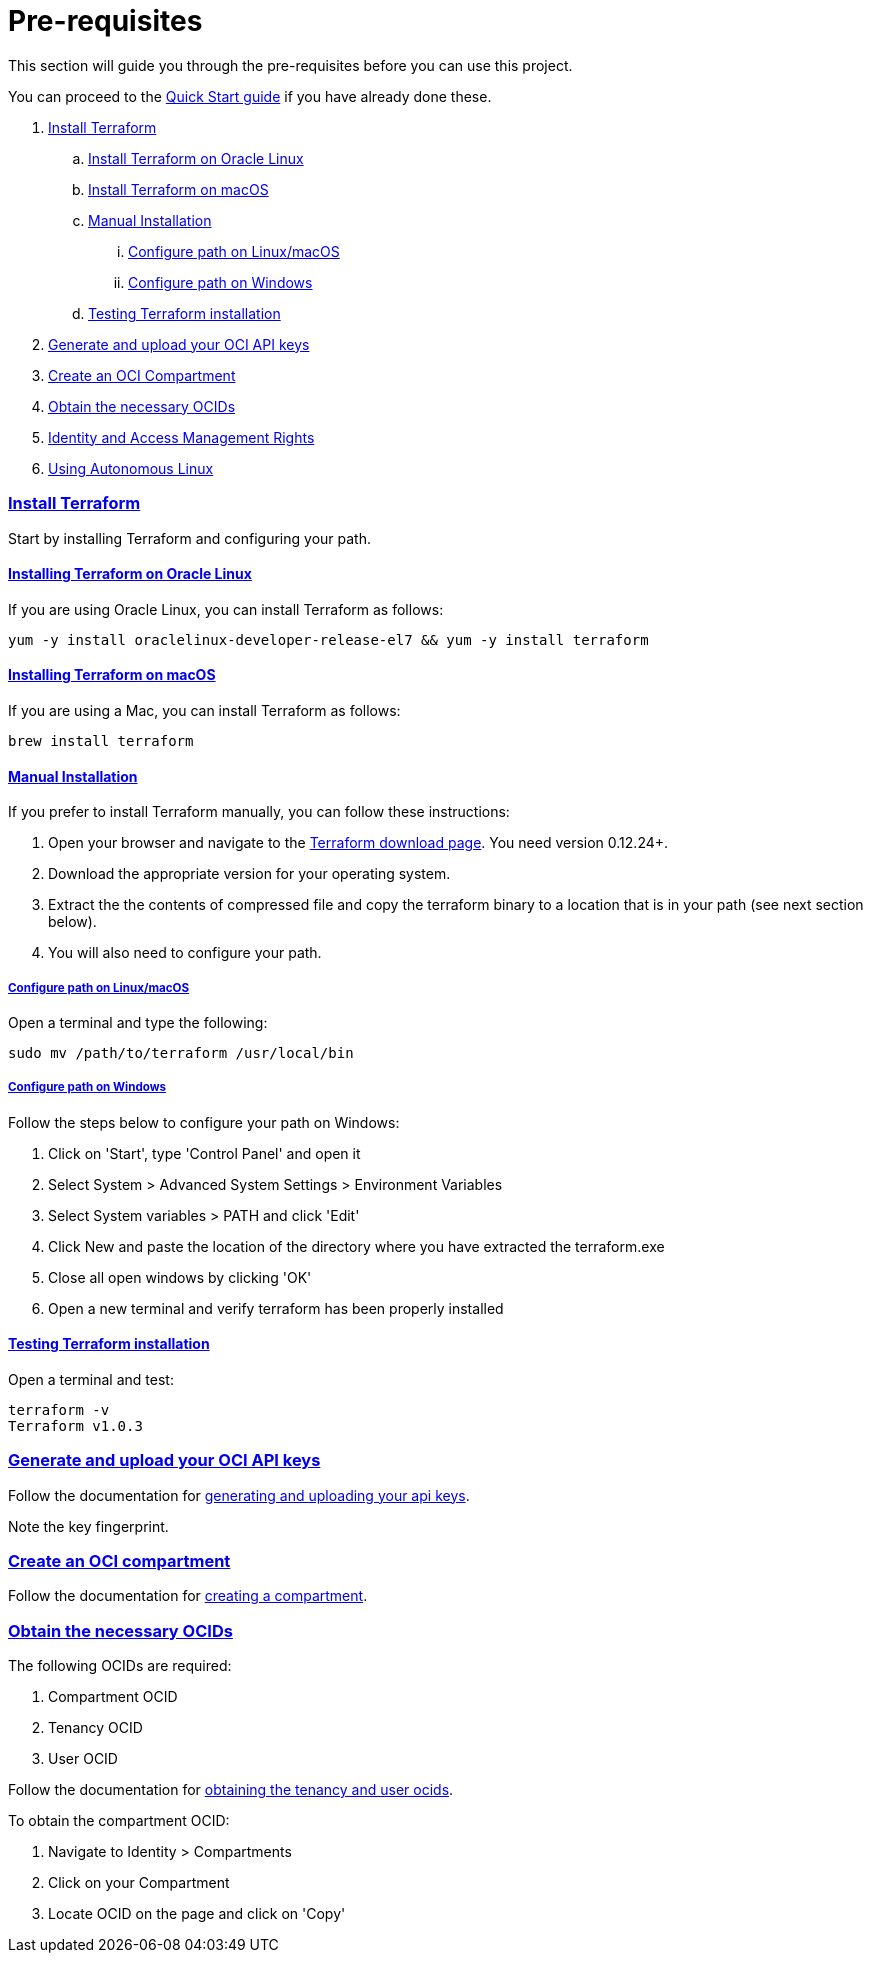 = Pre-requisites

:idprefix:
:idseparator: -
:sectlinks:

:uri-repo: https://github.com/oracle-terraform-modules/terraform-oci-operator

:uri-rel-file-base: link:{uri-repo}/blob/main
:uri-rel-tree-base: link:{uri-repo}/tree/main

:uri-docs: {uri-rel-file-base}/docs

:uri-oci: https://cloud.oracle.com/cloud-infrastructure
:uri-oci-compartment: https://docs.cloud.oracle.com/iaas/Content/Identity/Tasks/managingcompartments.htm#two
:uri-oci-ocids: https://docs.cloud.oracle.com/iaas/Content/API/Concepts/apisigningkey.htm#five
:uri-oci-documentation: https://docs.cloud.oracle.com/iaas/Content/home.htm
:uri-oci-keys: https://docs.cloud.oracle.com/iaas/Content/API/Concepts/apisigningkey.htm#two
:uri-quickstart: {uri-docs}/quickstart.adoc
:uri-terraform: https://www.terraform.io
:uri-terraform-download: https://www.terraform.io/downloads.html

This section will guide you through the pre-requisites before you can use this project.

You can proceed to the {uri-quickstart}[Quick Start guide] if you have already done these.

. link:#install-terraform[Install Terraform]
.. link:#install-terraform-on-oracle-linux[Install Terraform on Oracle Linux]
.. link:#install-terraform-on-macos[Install Terraform on macOS]
.. link:#manual-installation[Manual Installation]
... link:#configure-path-on-linuxmacos[Configure path on Linux/macOS]
... link:#configure-path-on-windows[Configure path on Windows]
.. link:#testing-terraform-installation[Testing Terraform installation]
. link:#generate-and-upload-your-oci-api-keys[Generate and upload your OCI API keys]
. link:#create-an-oci-compartment[Create an OCI Compartment]
. link:#obtain-the-necessary-ocids[Obtain the necessary OCIDs]
. link:#identity-and-access-management-rights[Identity and Access Management Rights]
. link:#using-autonomous-linux[Using Autonomous Linux]

=== Install Terraform

Start by installing Terraform and configuring your path.

==== Installing Terraform on Oracle Linux

If you are using Oracle Linux, you can install Terraform as follows:

[source,bash]
----
yum -y install oraclelinux-developer-release-el7 && yum -y install terraform
----

==== Installing Terraform on macOS

If you are using a Mac, you can install Terraform as follows:

[source,bash]
----
brew install terraform
----

==== Manual Installation

If you prefer to install Terraform manually, you can follow these instructions:

. Open your browser and navigate to the {uri-terraform-download}[Terraform download page]. You need version 0.12.24+.

. Download the appropriate version for your operating system.

. Extract the the contents of compressed file and copy the terraform binary to a location that is in your path (see next section below).

. You will also need to configure your path.

===== Configure path on Linux/macOS

Open a terminal and type the following:

[source,bash]
----
sudo mv /path/to/terraform /usr/local/bin
----

===== Configure path on Windows
Follow the steps below to configure your path on Windows:

. Click on 'Start', type 'Control Panel' and open it
. Select System > Advanced System Settings > Environment Variables
. Select System variables > PATH and click 'Edit'
. Click New and paste the location of the directory where you have extracted the terraform.exe
. Close all open windows by clicking 'OK'
. Open a new terminal and verify terraform has been properly installed

==== Testing Terraform installation

Open a terminal and test:

[source,bash]
----
terraform -v
Terraform v1.0.3
----

=== Generate and upload your OCI API keys

Follow the documentation for {uri-oci-keys}[generating and uploading your api keys].

Note the key fingerprint.

=== Create an OCI compartment

Follow the documentation for {uri-oci-compartment}[creating a compartment].

=== Obtain the necessary OCIDs

The following OCIDs are required:

. Compartment OCID
. Tenancy OCID
. User OCID

Follow the documentation for {uri-oci-ocids}[obtaining the tenancy and user ocids].

To obtain the compartment OCID:

1. Navigate to Identity > Compartments
2. Click on your Compartment
3. Locate OCID on the page and click on 'Copy'